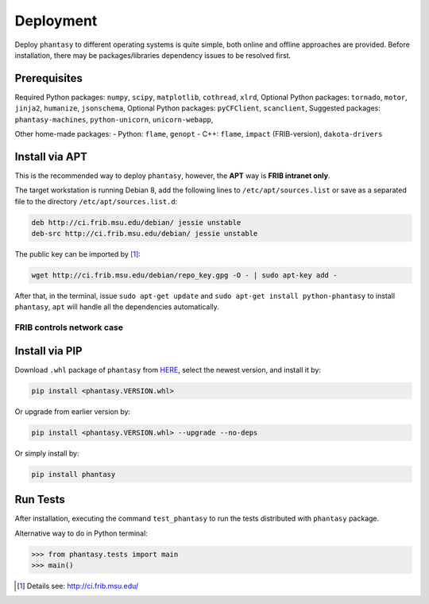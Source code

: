==========
Deployment
==========

Deploy ``phantasy`` to different operating systems is quite simple, both
online and offline approaches are provided. Before installation, there
may be packages/libraries dependency issues to be resolved first.

Prerequisites
-------------

Required Python packages: ``numpy``, ``scipy``, ``matplotlib``,
``cothread``, ``xlrd``,
Optional Python packages: ``tornado``, ``motor``, ``jinja2``,
``humanize``, ``jsonschema``,
Optional Python packages: ``pyCFClient``, ``scanclient``,
Suggested packages: ``phantasy-machines``,
``python-unicorn``, ``unicorn-webapp``,

Other home-made packages:
- Python: ``flame``, ``genopt``
- C++: ``flame``, ``impact`` (FRIB-version), ``dakota-drivers``


Install via APT
---------------

This is the recommended way to deploy ``phantasy``, however, the **APT**
way is **FRIB intranet only**.

The target workstation is running Debian 8, add the
following lines to ``/etc/apt/sources.list`` or save as a separated file
to the directory ``/etc/apt/sources.list.d``:

.. code-block:: bash

    deb http://ci.frib.msu.edu/debian/ jessie unstable
    deb-src http://ci.frib.msu.edu/debian/ jessie unstable

The public key can be imported by [#f1]_:

.. code-block:: bash

    wget http://ci.frib.msu.edu/debian/repo_key.gpg -O - | sudo apt-key add -

After that, in the terminal, issue ``sudo apt-get update`` and
``sudo apt-get install python-phantasy`` to install ``phantasy``, ``apt`` will
handle all the dependencies automatically.

.. For those cannot reach FRIB intranet, the ready-to-install Debian packages
.. can be found at the `following address <https://www.google.com>`_.

FRIB controls network case
^^^^^^^^^^^^^^^^^^^^^^^^^^

.. image:: ../images/packages.png
    :align: center
    :width: 600px


Install via PIP
---------------

Download ``.whl`` package of ``phantasy`` from `HERE <https://stash.frib.msu.edu/projects/PHYAPP/repos/phantasy/browse/dist>`_,
select the newest version, and install it by:

.. code-block:: bash

    pip install <phantasy.VERSION.whl>

Or upgrade from earlier version by:

.. code-block:: bash

    pip install <phantasy.VERSION.whl> --upgrade --no-deps

Or simply install by:

.. code-block:: bash

    pip install phantasy


Run Tests
---------

After installation, executing the command ``test_phantasy`` to run
the tests distributed with ``phantasy`` package.

Alternative way to do in Python terminal:

.. code-block:: python

    >>> from phantasy.tests import main
    >>> main()


.. only:: html

  .. rubric:: Footnotes

.. [#f1] Details see: http://ci.frib.msu.edu/
